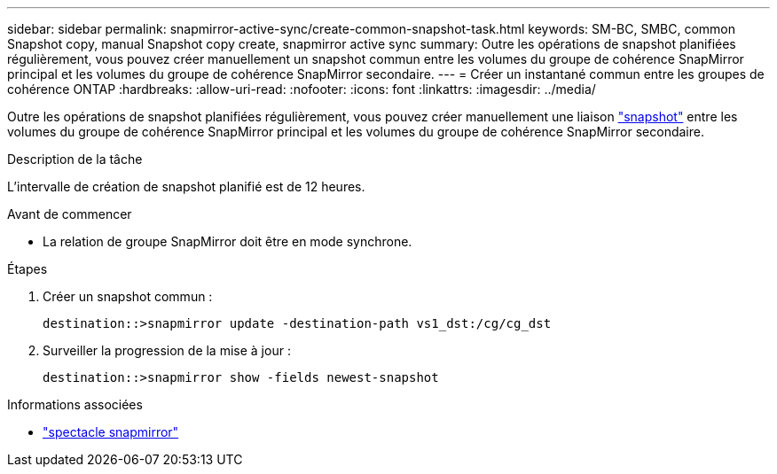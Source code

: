 ---
sidebar: sidebar 
permalink: snapmirror-active-sync/create-common-snapshot-task.html 
keywords: SM-BC, SMBC, common Snapshot copy, manual Snapshot copy create, snapmirror active sync 
summary: Outre les opérations de snapshot planifiées régulièrement, vous pouvez créer manuellement un snapshot commun entre les volumes du groupe de cohérence SnapMirror principal et les volumes du groupe de cohérence SnapMirror secondaire. 
---
= Créer un instantané commun entre les groupes de cohérence ONTAP
:hardbreaks:
:allow-uri-read: 
:nofooter: 
:icons: font
:linkattrs: 
:imagesdir: ../media/


[role="lead"]
Outre les opérations de snapshot planifiées régulièrement, vous pouvez créer manuellement une liaison link:../concepts/snapshot-copies-concept.html["snapshot"] entre les volumes du groupe de cohérence SnapMirror principal et les volumes du groupe de cohérence SnapMirror secondaire.

.Description de la tâche
L'intervalle de création de snapshot planifié est de 12 heures.

.Avant de commencer
* La relation de groupe SnapMirror doit être en mode synchrone.


.Étapes
. Créer un snapshot commun :
+
`destination::>snapmirror update -destination-path vs1_dst:/cg/cg_dst`

. Surveiller la progression de la mise à jour :
+
`destination::>snapmirror show -fields newest-snapshot`



.Informations associées
* link:https://docs.netapp.com/us-en/ontap-cli/snapmirror-show.html["spectacle snapmirror"^]

